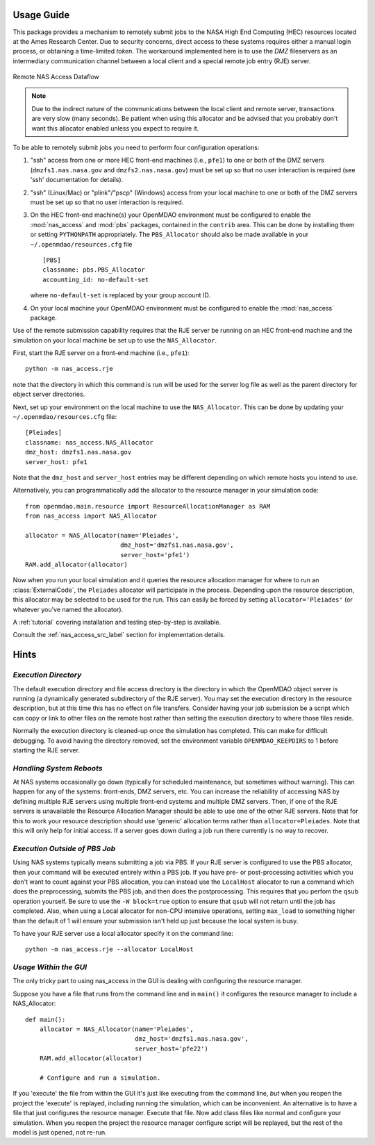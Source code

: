 .. _`usage`:


===========
Usage Guide
===========

This package provides a mechanism to remotely submit jobs to the NASA High
End Computing (HEC) resources located at the Ames Research Center. Due to
security concerns, direct access to these systems requires either a manual
login process, or obtaining a time-limited `token`. The workaround implemented
here is to use the `DMZ` fileservers as an intermediary communication
channel between a local client and a special remote job entry (RJE) server.

.. figure:: dataflow.png
   :align: center

   Remote NAS Access Dataflow 

.. note::

    Due to the indirect nature of the communications between the local client
    and remote server, transactions are very slow (many seconds). Be patient
    when using this allocator and be advised that you probably don't want
    this allocator enabled unless you expect to require it.

To be able to remotely submit jobs you need to perform four configuration
operations:

#. "ssh" access from one or more HEC front-end machines (i.e., ``pfe1``) to one
   or both of the DMZ servers (``dmzfs1.nas.nasa.gov`` and ``dmzfs2.nas.nasa.gov``)
   must be set up so that no user interaction is required (see 'ssh' documentation
   for details).

#. "ssh" (Linux/Mac) or "plink"/"pscp" (Windows) access from your local machine
   to one or both of the DMZ servers must be set up so that no user interaction is
   required.

#. On the HEC front-end machine(s) your OpenMDAO environment must be configured
   to enable the :mod:`nas_access` and :mod:`pbs` packages, contained in the
   ``contrib`` area. This can be done by installing them or setting ``PYTHONPATH``
   appropriately. The ``PBS_Allocator`` should also be made available in your
   ``~/.openmdao/resources.cfg`` file
   
   ::

     [PBS]
     classname: pbs.PBS_Allocator
     accounting_id: no-default-set

   where ``no-default-set`` is replaced by your group account ID.

#. On your local machine your OpenMDAO environment must be configured to enable
   the :mod:`nas_access` package.

Use of the remote submission capability requires that the RJE server be
running on an HEC front-end machine and the simulation on your local machine
be set up to use the ``NAS_Allocator``.

First, start the RJE server on a front-end machine (i.e., ``pfe1``)::

    python -m nas_access.rje

note that the directory in which this command is run will be used for the
server log file as well as the parent directory for object server directories.

Next, set up your environment on the local machine to use the ``NAS_Allocator``.
This can be done by updating your ``~/.openmdao/resources.cfg`` file::

    [Pleiades]
    classname: nas_access.NAS_Allocator
    dmz_host: dmzfs1.nas.nasa.gov
    server_host: pfe1

Note that the ``dmz_host`` and ``server_host`` entries may be different
depending on which remote hosts you intend to use.

Alternatively, you can programmatically add the allocator to the resource
manager in your simulation code::

    from openmdao.main.resource import ResourceAllocationManager as RAM
    from nas_access import NAS_Allocator

    allocator = NAS_Allocator(name='Pleiades',
                              dmz_host='dmzfs1.nas.nasa.gov',
                              server_host='pfe1')
    RAM.add_allocator(allocator)

Now when you run your local simulation and it queries the resource allocation
manager for where to run an :class:`ExternalCode`, the ``Pleiades`` allocator
will participate in the process. Depending upon the resource description,
this allocator may be selected to be used for the run. This can easily be
forced by setting ``allocator='Pleiades'`` (or whatever you've named the
allocator).

A :ref:`tutorial` covering installation and testing step-by-step is available.

Consult the :ref:`nas_access_src_label` section for implementation details.


=====
Hints
=====


*Execution Directory*
_____________________

The default execution directory and file access directory is the
directory in which the OpenMDAO object server is running (a dynamically
generated subdirectory of the RJE server). You may set the execution directory
in the resource description, but at this time this has no effect on file
transfers. Consider having your job submission be a script which
can copy or link to other files on the remote host rather than setting the
execution directory to where those files reside.

Normally the execution directory is cleaned-up once the simulation has
completed. This can make for difficult debugging. To avoid having the directory
removed, set the environment variable ``OPENMDAO_KEEPDIRS`` to 1 before
starting the RJE server.


*Handling System Reboots*
_________________________

At NAS systems occasionally go down (typically for scheduled maintenance, but
sometimes without warning).  This can happen for any of the systems: front-ends,
DMZ servers, etc.  You can increase the reliability of accessing NAS by
defining multiple RJE servers using multiple front-end systems and multiple
DMZ servers.  Then, if one of the RJE servers is unavailable the Resource
Allocation Manager should be able to use one of the other RJE servers.
Note that for this to work your resource description should use 'generic'
allocation terms rather than ``allocator=Pleiades``.  Note that this will
only help for initial access.  If a server goes down during a job run there
currently is no way to recover.


*Execution Outside of PBS Job*
______________________________

Using NAS systems typically means submitting a job via PBS.  If your RJE server
is configured to use the PBS allocator, then your command will be executed
entirely within a PBS job.  If you have pre- or post-processing activities
which you don't want to count against your PBS allocation, you can instead
use the ``LocalHost`` allocator to run a command which does the preprocessing,
submits the PBS job, and then does the postprocessing.  This requires that
you perfom the ``qsub`` operation yourself.  Be sure to use the
``-W block=true`` option to ensure that ``qsub`` will not return until the
job has completed.  Also, when using a Local allocator for non-CPU intensive
operations, setting ``max_load`` to something higher than the default of 1
will ensure your submission isn't held up just because the local system
is busy.

To have your RJE server use a local allocator specify it on the command line::

    python -m nas_access.rje --allocator LocalHost


*Usage Within the GUI*
______________________

The only tricky part to using nas_access in the GUI is dealing with configuring
the resource manager.

Suppose you have a file that runs from the command line and in ``main()`` it
configures the resource manager to include a NAS_Allocator::

    def main():
        allocator = NAS_Allocator(name='Pleiades',
                                  dmz_host='dmzfs1.nas.nasa.gov',
                                  server_host='pfe22')
        RAM.add_allocator(allocator)

        # Configure and run a simulation.

If you 'execute' the file from within the GUI it's just like executing from the
command line, *but* when you reopen the project the 'execute' is replayed,
including running the simulation, which can be inconvenient.  An alternative is
to have a file that just configures the resource manager.  Execute that file.
Now add class files like normal and configure your simulation.  When you reopen
the project the resource manager configure script will be replayed, but the
rest of the model is just opened, not re-run.

